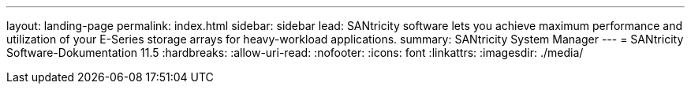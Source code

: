 ---
layout: landing-page 
permalink: index.html 
sidebar: sidebar 
lead: SANtricity software lets you achieve maximum performance and utilization of your E-Series storage arrays for heavy-workload applications. 
summary: SANtricity System Manager 
---
= SANtricity Software-Dokumentation 11.5
:hardbreaks:
:allow-uri-read: 
:nofooter: 
:icons: font
:linkattrs: 
:imagesdir: ./media/


